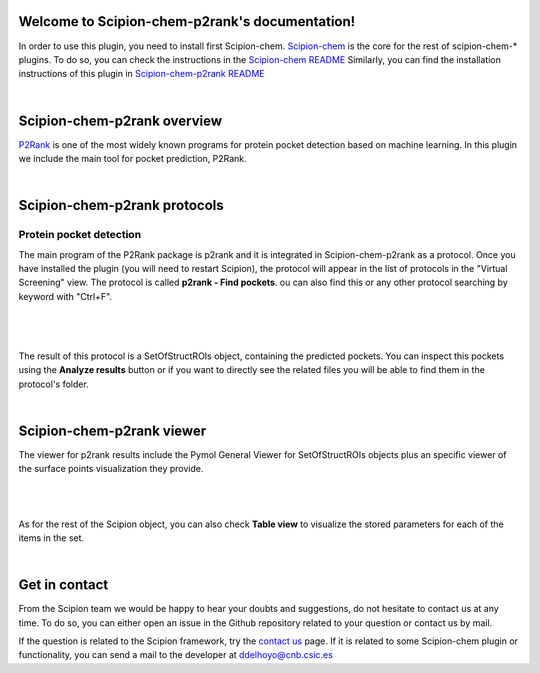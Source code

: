 
.. _docs-chem-p2rank:

.. figure:: ../images/p2rank_logo.png
   :alt: p2rank logo

Welcome to Scipion-chem-p2rank's documentation!
=================================================
In order to use this plugin, you need to install first Scipion-chem.
`Scipion-chem <https://github.com/scipion-chem/docs>`_
is the core for the rest of scipion-chem-\* plugins. To do so, you can check the instructions in the
`Scipion-chem README <https://github.com/scipion-chem/scipion-chem/blob/master/README.rst>`_
Similarly, you can find the installation instructions of this plugin in
`Scipion-chem-p2rank README <https://github.com/scipion-chem/scipion-chem-p2rank/blob/master/README.rst>`_

|

Scipion-chem-p2rank overview
========================================
`P2Rank <https://github.com/rdk/p2rank>`_ is one of the most widely known programs for protein pocket detection based
on machine learning. In this plugin we include the main tool for pocket prediction, P2Rank.

|

Scipion-chem-p2rank protocols
========================================

**Protein pocket detection**
-------------------------------
The main program of the P2Rank package is p2rank and it is integrated in Scipion-chem-p2rank as a protocol.
Once you have installed the plugin (you will need to restart Scipion), the protocol will appear in the list of
protocols in the "Virtual Screening" view. The protocol is called **p2rank - Find pockets**.
ou can also find this or any other protocol searching by keyword with "Ctrl+F".

|

.. figure:: ../images/p2rank_protocol.png
   :alt: p2rank protocol

|

The result of this protocol is a SetOfStructROIs object, containing the predicted pockets. You can inspect this pockets
using the **Analyze results** button or if you want to directly see the related files you will be able to find them
in the protocol's folder.

|

Scipion-chem-p2rank viewer
==============================
The viewer for p2rank results include the Pymol General Viewer for SetOfStructROIs objects plus an specific viewer of
the surface points visualization they provide.

|

|viewer|  |surface|

|

.. |viewer| image:: ../images/p2rank_viewer.png
   :alt: p2rank viewer
   :width: 45%

.. |surface| image:: ../images/p2rank_surface.png
   :alt: p2rank vmd
   :width: 50%

As for the rest of the Scipion object, you can also check **Table view** to visualize the stored parameters for each of
the items in the set.

|

Get in contact
==================

From the Scipion team we would be happy to hear your doubts and suggestions, do not hesitate to contact us at any
time. To do so, you can either open an issue in the Github repository related to your question or
contact us by mail.

If the question is related to the Scipion framework, try the `contact us <https://scipion.i2pc.es/contact>`_ page.
If it is related to some Scipion-chem plugin or functionality, you can send a mail to
the developer at ddelhoyo@cnb.csic.es


